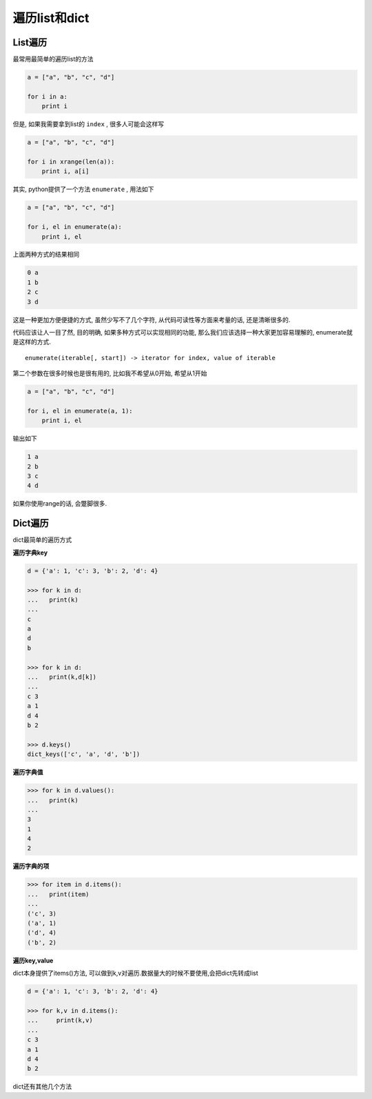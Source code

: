 遍历list和dict
==============

List遍历
--------

最常用最简单的遍历list的方法

.. code:: python

    a = ["a", "b", "c", "d"]

    for i in a:
        print i

但是, 如果我需要拿到list的 ``index`` , 很多人可能会这样写

.. code:: python

    a = ["a", "b", "c", "d"]

    for i in xrange(len(a)):
        print i, a[i]

其实, python提供了一个方法 ``enumerate`` , 用法如下

.. code:: python

    a = ["a", "b", "c", "d"]

    for i, el in enumerate(a):
        print i, el

上面两种方式的结果相同

.. code:: python

    0 a
    1 b
    2 c
    3 d

这是一种更加方便便捷的方式, 虽然少写不了几个字符,
从代码可读性等方面来考量的话, 还是清晰很多的.

代码应该让人一目了然, 目的明确, 如果多种方式可以实现相同的功能,
那么我们应该选择一种大家更加容易理解的, enumerate就是这样的方式.

::

    enumerate(iterable[, start]) -> iterator for index, value of iterable

第二个参数在很多时候也是很有用的, 比如我不希望从0开始, 希望从1开始

.. code:: python

    a = ["a", "b", "c", "d"]

    for i, el in enumerate(a, 1):
        print i, el

输出如下

.. code:: python

    1 a
    2 b
    3 c
    4 d

如果你使用range的话, 会蹩脚很多.

Dict遍历
--------

dict最简单的遍历方式

**遍历字典key**

.. code:: python

    d = {'a': 1, 'c': 3, 'b': 2, 'd': 4}

    >>> for k in d:
    ...   print(k)
    ...
    c
    a
    d
    b

    >>> for k in d:
    ...   print(k,d[k])
    ...
    c 3
    a 1
    d 4
    b 2

    >>> d.keys()
    dict_keys(['c', 'a', 'd', 'b'])

**遍历字典值**

.. code:: python

    >>> for k in d.values():
    ...   print(k)
    ...
    3
    1
    4
    2

**遍历字典的项**

.. code:: python

    >>> for item in d.items():
    ...   print(item)
    ...
    ('c', 3)
    ('a', 1)
    ('d', 4)
    ('b', 2)

**遍历key,value**

dict本身提供了items()方法,
可以做到k,v对遍历.数据量大的时候不要使用,会把dict先转成list

.. code:: python

    d = {'a': 1, 'c': 3, 'b': 2, 'd': 4}

    >>> for k,v in d.items():
    ...     print(k,v)
    ...
    c 3
    a 1
    d 4
    b 2

dict还有其他几个方法
